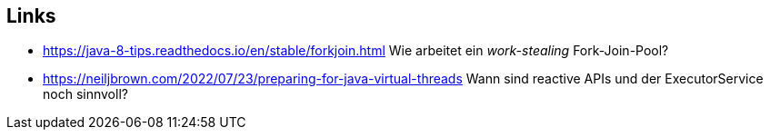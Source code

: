 == Links

* https://java-8-tips.readthedocs.io/en/stable/forkjoin.html Wie arbeitet ein _work-stealing_ Fork-Join-Pool?
* https://neiljbrown.com/2022/07/23/preparing-for-java-virtual-threads Wann sind reactive APIs und der
  ExecutorService noch sinnvoll?